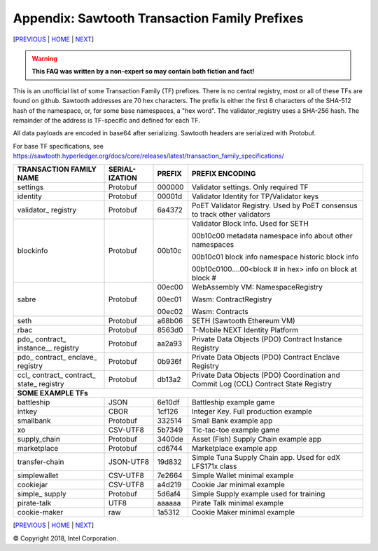 Appendix: Sawtooth Transaction Family Prefixes
==================
[PREVIOUS_ | HOME_ | NEXT_]

.. contents::

.. Warning::
   **This FAQ was written by a non-expert so may contain both fiction and fact!**

This is an unofficial list of some Transaction Family (TF) prefixes.
There is no central registry, most or all of these TFs are found on github.
Sawtooth addresses are 70 hex characters.
The prefix is either the first 6 characters of the SHA-512 hash of the namespace, or, for some base namespaces, a "hex word".
The validator_registry uses a SHA-256 hash.
The remainder of the address is TF-specific and defined for each TF.

All data payloads are encoded in base64 after serializing.
Sawtooth headers are serialized with Protobuf.

For base TF specifications, see
https://sawtooth.hyperledger.org/docs/core/releases/latest/transaction_family_specifications/

+---------------+-----------+--------+-----------------------------------------+
| TRANSACTION   | SERIAL-   |        |                                         |
| FAMILY NAME   | IZATION   | PREFIX | PREFIX ENCODING                         |
+===============+===========+========+=========================================+
| settings      | Protobuf  | 000000 | Validator settings.  Only required TF   |
+---------------+-----------+--------+-----------------------------------------+
| identity      | Protobuf  | 00001d | Validator Identity for TP/Validator keys|
+---------------+-----------+--------+-----------------------------------------+
| validator\_   | Protobuf  | 6a4372 | PoET Validator Registry. Used by PoET   |
| registry      |           |        | consensus to track other validators     |
+---------------+-----------+--------+-----------------------------------------+
| blockinfo     | Protobuf  | 00b10c | Validator Block Info.  Used for SETH    |
|               |           |        |                                         |
|               |           |        | 00b10c00 metadata namespace             |
|               |           |        | info about other namespaces             |
|               |           |        |                                         |
|               |           |        | 00b10c01 block info namespace           |
|               |           |        | historic block info                     |
|               |           |        |                                         |
|               |           |        | 00b10c0100....00<block # in hex>        |
|               |           |        | info on block at block #                |
+---------------+-----------+--------+-----------------------------------------+
| sabre         | Protobuf  | 00ec00 | WebAssembly VM: NamespaceRegistry       |
|               |           |        |                                         |
|               |           | 00ec01 | Wasm: ContractRegistry                  |
|               |           |        |                                         |
|               |           | 00ec02 | Wasm: Contracts                         |
+---------------+-----------+--------+-----------------------------------------+
| seth          | Protobuf  | a68b06 | SETH (Sawtooth Ethereum VM)             |
+---------------+-----------+--------+-----------------------------------------+
| rbac          | Protobuf  | 8563d0 | T-Mobile NEXT Identity Platform         |
+---------------+-----------+--------+-----------------------------------------+
| pdo\_         | Protobuf  | aa2a93 | Private Data Objects (PDO)              |
| contract\_    |           |        | Contract Instance Registry              |
| instance_\_   |           |        |                                         |
| registry      |           |        |                                         |
+---------------+-----------+--------+-----------------------------------------+
| pdo\_         | Protobuf  | 0b936f | Private Data Objects (PDO)              |
| contract\_    |           |        | Contract Enclave Registry               |
| enclave\_     |           |        |                                         |
| registry      |           |        |                                         |
+---------------+-----------+--------+-----------------------------------------+
| ccl\_         | Protobuf  | db13a2 | Private Data Objects (PDO)              |
| contract\_    |           |        | Coordination and Commit Log (CCL)       |
| contract\_    |           |        | Contract State Registry                 |
| state\_       |           |        |                                         |
| registry      |           |        |                                         |
+---------------+-----------+--------+-----------------------------------------+
|  **SOME EXAMPLE TFs**                                                        |
+---------------+-----------+--------+-----------------------------------------+
| battleship    | JSON      | 6e10df | Battleship example game                 |
+---------------+-----------+--------+-----------------------------------------+
| intkey        | CBOR      | 1cf126 | Integer Key. Full production example    |
+---------------+-----------+--------+-----------------------------------------+
| smallbank     | Protobuf  | 332514 | Small Bank example app                  |
+---------------+-----------+--------+-----------------------------------------+
| xo            | CSV-UTF8  | 5b7349 | Tic-tac-toe example game                |
+---------------+-----------+--------+-----------------------------------------+
| supply_chain  | Protobuf  | 3400de | Asset (Fish) Supply Chain example app   |
+---------------+-----------+--------+-----------------------------------------+
| marketplace   | Protobuf  | cd6744 | Marketplace example app                 |
+---------------+-----------+--------+-----------------------------------------+
| transfer-chain| JSON-UTF8 | 19d832 | Simple Tuna Supply Chain app.           |
|               |           |        | Used for edX LFS171x class              |
+---------------+-----------+--------+-----------------------------------------+
| simplewallet  | CSV-UTF8  | 7e2664 | Simple Wallet minimal example           |
+---------------+-----------+--------+-----------------------------------------+
| cookiejar     | CSV-UTF8  | a4d219 | Cookie Jar minimal example              |
+---------------+-----------+--------+-----------------------------------------+
| simple\_      | Protobuf  | 5d6af4 | Simple Supply example used for training |
| supply        |           |        |                                         |
+---------------+-----------+--------+-----------------------------------------+
| pirate-talk   | UTF8      | aaaaaa | Pirate Talk minimal example             |
+---------------+-----------+--------+-----------------------------------------+
| cookie-maker  | raw       | 1a5312 | Cookie Maker minimal example            |
+---------------+-----------+--------+-----------------------------------------+

[PREVIOUS_ | HOME_ | NEXT_]

.. _PREVIOUS: glossary.rst
.. _HOME: README.rst
.. _NEXT: settings.rst

© Copyright 2018, Intel Corporation.
